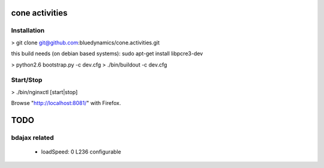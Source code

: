 cone activities
===============

Installation
------------

> git clone git@github.com:bluedynamics/cone.activities.git

this build needs (on debian based systems):
sudo apt-get install libpcre3-dev

> python2.6 bootstrap.py -c dev.cfg
> ./bin/buildout -c dev.cfg


Start/Stop
----------

> ./bin/nginxctl [start|stop]

Browse "http://localhost:8081/" with Firefox.


TODO
====

bdajax related
--------------

  * loadSpeed: 0 L236 configurable
